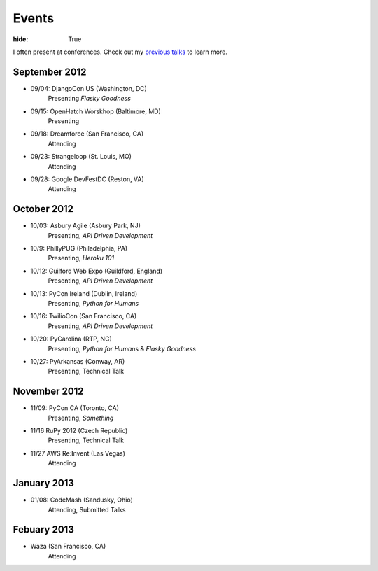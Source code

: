 Events
######

:hide: True

I often present at conferences. Check out my `previous talks <http://kennethreitz.com/pages/talks.html>`_ to learn more.

September 2012
--------------

- 09/04: DjangoCon US (Washington, DC)
    Presenting *Flasky Goodness*
- 09/15: OpenHatch Worskhop (Baltimore, MD)
    Presenting
- 09/18: Dreamforce (San Francisco, CA)
    Attending
- 09/23: Strangeloop (St. Louis, MO)
    Attending
- 09/28: Google DevFestDC (Reston, VA)
    Attending

October 2012
------------

- 10/03: Asbury Agile (Asbury Park, NJ)
    Presenting, *API Driven Development*
- 10/9: PhillyPUG (Philadelphia, PA)
    Presenting, *Heroku 101*
- 10/12: Guilford Web Expo (Guildford, England)
    Presenting, *API Driven Development*
- 10/13: PyCon Ireland (Dublin, Ireland)
    Presenting, *Python for Humans*
- 10/16: TwilioCon (San Francisco, CA)
    Presenting, *API Driven Development*
- 10/20: PyCarolina (RTP, NC)
    Presenting, *Python for Humans* & *Flasky Goodness*
- 10/27: PyArkansas (Conway, AR)
    Presenting, Technical Talk

November 2012
-------------
- 11/09: PyCon CA (Toronto, CA)
    Presenting, *Something*
- 11/16 RuPy 2012 (Czech Republic)
    Presenting, Technical Talk
- 11/27 AWS Re:Invent (Las Vegas)
    Attending


January 2013
------------

- 01/08: CodeMash (Sandusky, Ohio)
    Attending, Submitted Talks

Febuary 2013
------------

- Waza (San Francisco, CA)
    Attending